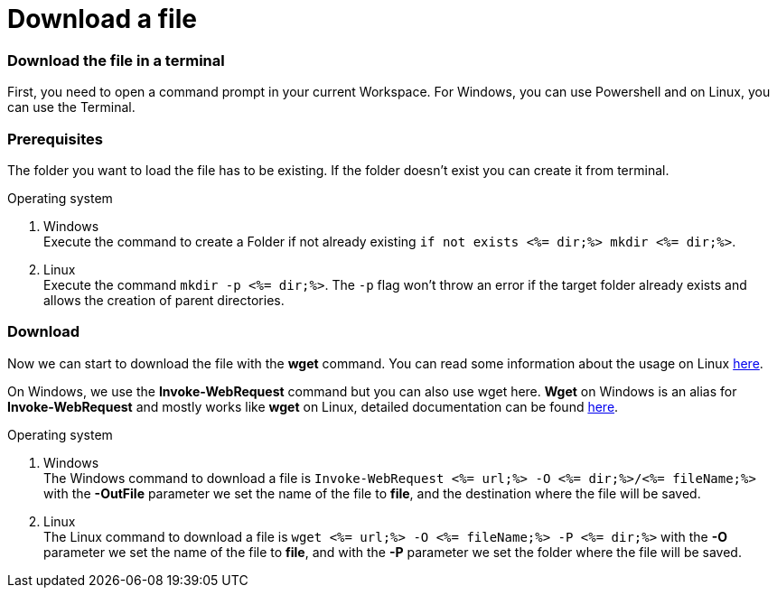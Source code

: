 Download a file
===============

Download the file in a terminal
~~~~~~~~~~~~~~~~~~~~~~~~~~~~~~~
First, you need to open a command prompt in your current Workspace. For Windows, you can use Powershell and on Linux, you can use the Terminal.

Prerequisites
~~~~~~~~~~~~~
The folder you want to load the file has to be existing. If the folder doesn't exist you can create it from terminal.

.Operating system
. Windows + 
Execute the command to create a Folder if not already existing `if not exists <%= dir;%> mkdir <%= dir;%>`.
. Linux + 
Execute the command `mkdir -p <%= dir;%>`. The `-p` flag won't throw an error if the target folder already exists and allows the creation of parent directories.

Download
~~~~~~~~

Now we can start to download the file with the *wget* command. You can read some information about the usage on Linux https://manpages.ubuntu.com/manpages/hirsute/en/man1/wget.1.html[here].

On Windows, we use the *Invoke-WebRequest* command but you can also use wget here. *Wget* on Windows is an alias for *Invoke-WebRequest* and mostly works like *wget* on Linux, detailed documentation can be found https://docs.microsoft.com/en-us/powershell/module/microsoft.powershell.utility/invoke-webrequest?view=powershell-7.1[here].



.Operating system
. Windows + 
The Windows command to download a file is `Invoke-WebRequest <%= url;%> -O <%= dir;%>/<%= fileName;%>` with the *-OutFile* parameter we set the name of the file to *file*, and the destination where the file will be saved. 

. Linux + 
The Linux command to download a file is `wget <%= url;%> -O <%= fileName;%> -P <%= dir;%>` with the *-O* parameter we set the name of the file to *file*, and with the *-P* parameter we set the folder where the file will be saved. 
